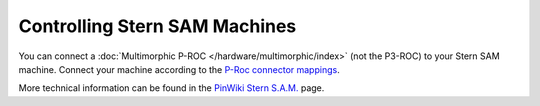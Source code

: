 Controlling Stern SAM Machines
==============================

You can connect a :doc:`Multimorphic P-ROC </hardware/multimorphic/index>`
(not the P3-ROC) to your Stern SAM machine.
Connect your machine according to the
`P-Roc connector mappings <https://www.multimorphic.com/content/uploads/2017/08/P-ROC_Connector_Mappings_v2.pdf>`_.

More technical information can be found in the
`PinWiki Stern S.A.M. <http://www.pinwiki.com/wiki/index.php?title=Stern_S.A.M._System_Repair>`_ page.

